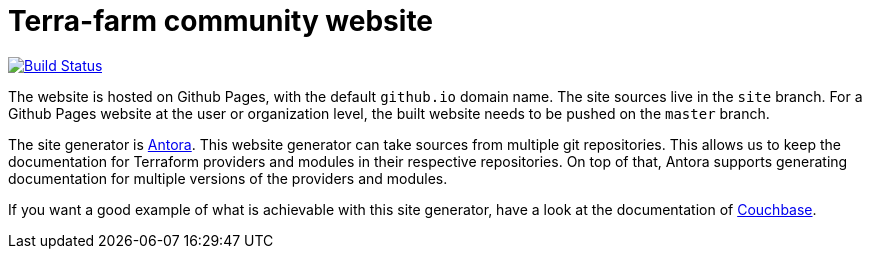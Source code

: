 = Terra-farm community website

[link=https://travis-ci.org/terra-farm/terra-farm.github.io]
image::https://travis-ci.org/terra-farm/terra-farm.github.io.svg?branch=site[Build Status]

The website is hosted on Github Pages, with the default `github.io` domain name.
The site sources live in the `site` branch. For a Github Pages website at the
user or organization level, the built website needs to be pushed on the `master`
branch.

The site generator is https://antora.org[Antora]. This website generator can take sources
from multiple git repositories. This allows us to keep the documentation for 
Terraform providers and modules in their respective repositories. On top of that,
Antora supports generating documentation for multiple versions of the providers
and modules.

If you want a good example of what is achievable with this site generator, have a look
at the documentation of https://docs.couchbase.com[Couchbase].
